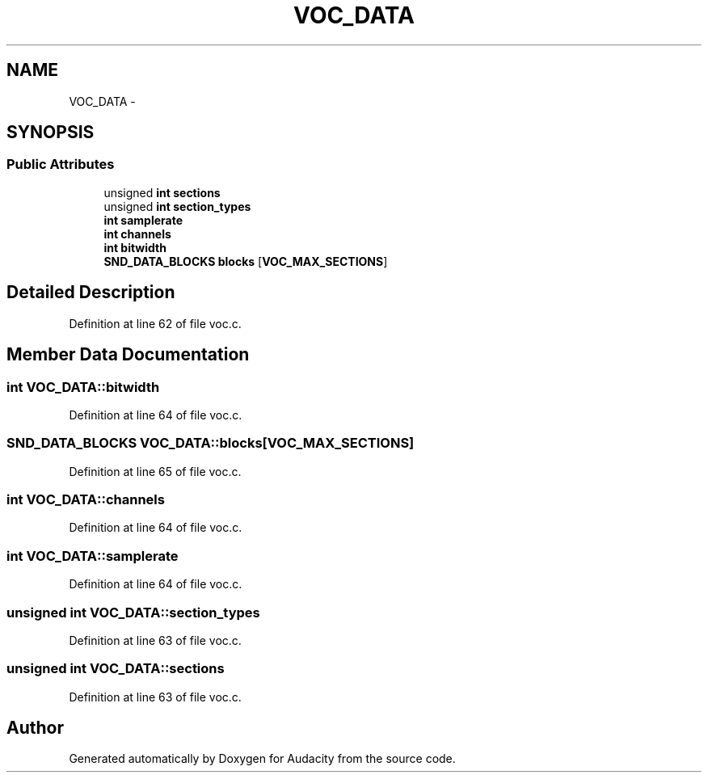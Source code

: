 .TH "VOC_DATA" 3 "Thu Apr 28 2016" "Audacity" \" -*- nroff -*-
.ad l
.nh
.SH NAME
VOC_DATA \- 
.SH SYNOPSIS
.br
.PP
.SS "Public Attributes"

.in +1c
.ti -1c
.RI "unsigned \fBint\fP \fBsections\fP"
.br
.ti -1c
.RI "unsigned \fBint\fP \fBsection_types\fP"
.br
.ti -1c
.RI "\fBint\fP \fBsamplerate\fP"
.br
.ti -1c
.RI "\fBint\fP \fBchannels\fP"
.br
.ti -1c
.RI "\fBint\fP \fBbitwidth\fP"
.br
.ti -1c
.RI "\fBSND_DATA_BLOCKS\fP \fBblocks\fP [\fBVOC_MAX_SECTIONS\fP]"
.br
.in -1c
.SH "Detailed Description"
.PP 
Definition at line 62 of file voc\&.c\&.
.SH "Member Data Documentation"
.PP 
.SS "\fBint\fP VOC_DATA::bitwidth"

.PP
Definition at line 64 of file voc\&.c\&.
.SS "\fBSND_DATA_BLOCKS\fP VOC_DATA::blocks[\fBVOC_MAX_SECTIONS\fP]"

.PP
Definition at line 65 of file voc\&.c\&.
.SS "\fBint\fP VOC_DATA::channels"

.PP
Definition at line 64 of file voc\&.c\&.
.SS "\fBint\fP VOC_DATA::samplerate"

.PP
Definition at line 64 of file voc\&.c\&.
.SS "unsigned \fBint\fP VOC_DATA::section_types"

.PP
Definition at line 63 of file voc\&.c\&.
.SS "unsigned \fBint\fP VOC_DATA::sections"

.PP
Definition at line 63 of file voc\&.c\&.

.SH "Author"
.PP 
Generated automatically by Doxygen for Audacity from the source code\&.
